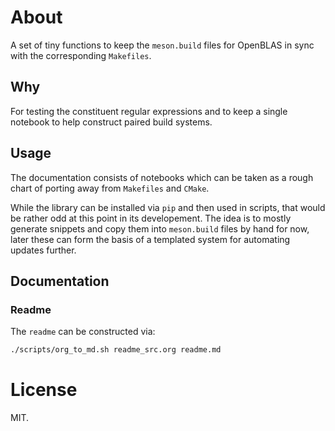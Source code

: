 * About
A set of tiny functions to keep the ~meson.build~ files for OpenBLAS in sync
with the corresponding ~Makefiles~.
** Why
For testing the constituent regular expressions and to keep a single notebook to
help construct paired build systems.
** Usage
The documentation consists of notebooks which can be taken as a rough chart of
porting away from ~Makefiles~ and ~CMake~.

While the library can be installed via ~pip~ and then used in scripts, that
would be rather odd at this point in its developement. The idea is to mostly
generate snippets and copy them into ~meson.build~ files by hand for now, later
these can form the basis of a templated system for automating updates further.
** Documentation
*** Readme
The ~readme~ can be constructed via:
#+begin_src bash
./scripts/org_to_md.sh readme_src.org readme.md
#+end_src
* License
MIT.
